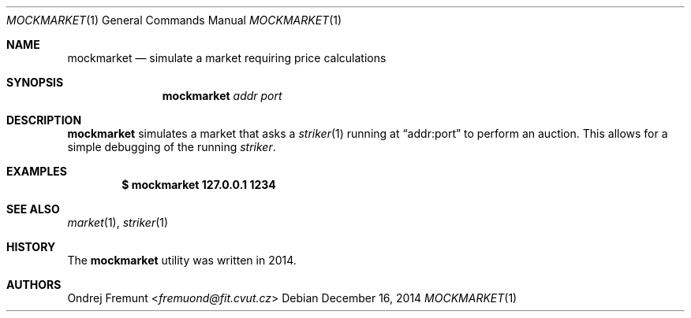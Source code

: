 .Dd December 16, 2014
.Dt MOCKMARKET 1
.Os
.Sh NAME
.Nm mockmarket
.Nd simulate a market requiring price calculations
.Sh SYNOPSIS
.Nm mockmarket
.Ar addr
.Ar port
.Sh DESCRIPTION
.Nm
simulates a market that asks a
.Xr striker 1
running at
.Dq addr:port
to perform an auction.
This allows for a simple debugging of the running
.Xr striker .
.Sh EXAMPLES
.Dl $ mockmarket 127.0.0.1 1234
.Sh SEE ALSO
.Xr market 1 ,
.Xr striker 1
.Sh HISTORY
The
.Nm
utility was written in 2014.
.Sh AUTHORS
.An Ondrej Fremunt Aq Mt fremuond@fit.cvut.cz
